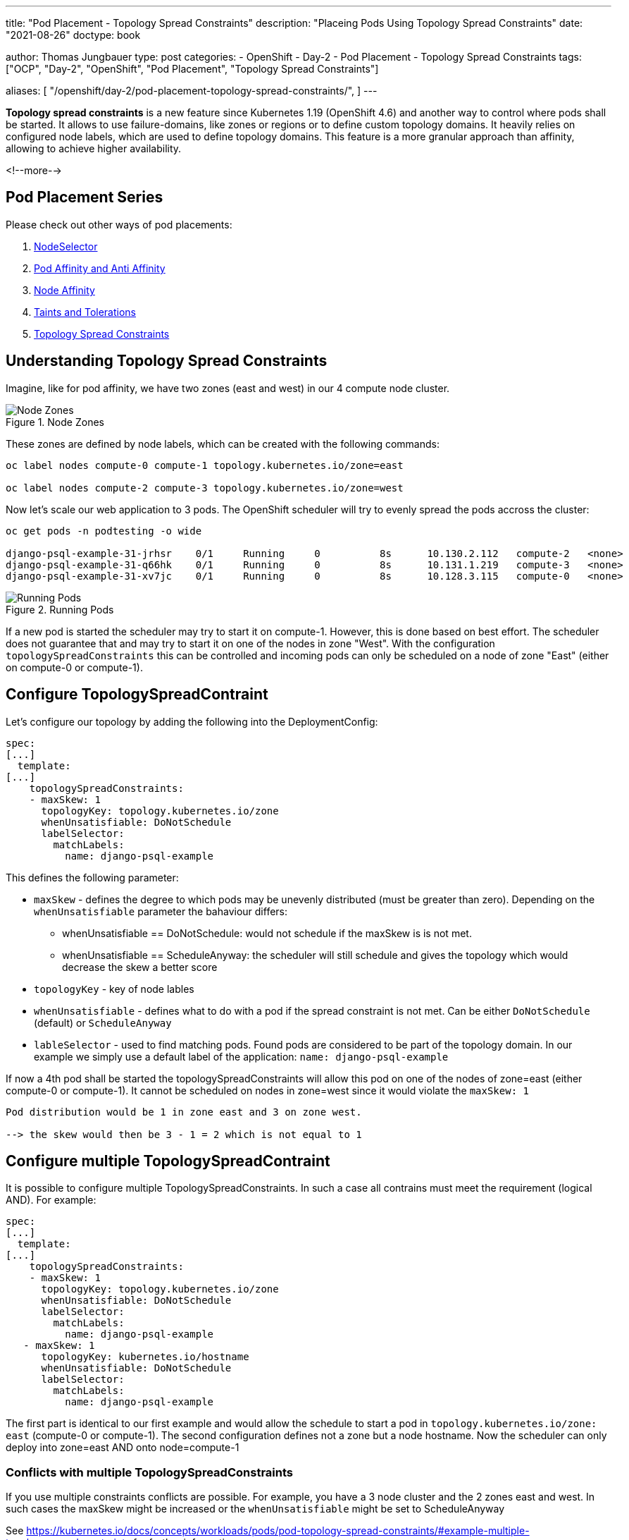 --- 
title: "Pod Placement - Topology Spread Constraints"
description: "Placeing Pods Using Topology Spread Constraints"
date: "2021-08-26"
doctype: book

author: Thomas Jungbauer
type: post
categories:
   - OpenShift
   - Day-2
   - Pod Placement
   - Topology Spread Constraints
tags: ["OCP", "Day-2", "OpenShift", "Pod Placement", "Topology Spread Constraints"] 

aliases: [ 
	 "/openshift/day-2/pod-placement-topology-spread-constraints/",
] 
---

:imagesdir: /Day-2/images/
:icons: font
:toc:

*Topology spread constraints* is a new feature since Kubernetes 1.19 (OpenShift 4.6) and another way to control where pods shall be started. It allows to use failure-domains, like zones or regions or to define custom topology domains. It heavily relies on configured node labels, which are used to define topology domains. This feature is a more granular approach than affinity, allowing to achieve higher availability.

<!--more--> 

== Pod Placement Series 

Please check out other ways of pod placements:

. link:/openshift/day-2/pod-placement-nodeselector/[NodeSelector]
. link:/openshift/day-2/pod-placement-pod-affinity/[Pod Affinity and Anti Affinity]
. link:/openshift/day-2/pod-placement-node-affinity/[Node Affinity]
. link:/openshift/day-2/pod-placement-taints-and-tolerations[Taints and Tolerations]
. link:/openshift/day-2/pod-placement-topology-spread-constraints/[Topology Spread Constraints]

== Understanding Topology Spread Constraints 

Imagine, like for pod affinity, we have two zones (east and west) in our 4 compute node cluster. 

.Node Zones
image::affinity-kubernetes.zones.png[Node Zones]

These zones are defined by node labels, which can be created with the following commands: 

[source,bash]
----
oc label nodes compute-0 compute-1 topology.kubernetes.io/zone=east

oc label nodes compute-2 compute-3 topology.kubernetes.io/zone=west
----

Now let's scale our web application to 3 pods. The OpenShift scheduler will try to evenly spread the pods accross the cluster: 

[source,bash]
----
oc get pods -n podtesting -o wide

django-psql-example-31-jrhsr    0/1     Running     0          8s      10.130.2.112   compute-2   <none>           <none>
django-psql-example-31-q66hk    0/1     Running     0          8s      10.131.1.219   compute-3   <none>           <none>
django-psql-example-31-xv7jc    0/1     Running     0          8s      10.128.3.115   compute-0   <none>           <none>
----

.Running Pods
image::topologyspreadconstraints1.png[Running Pods]

If a new pod is started the scheduler may try to start it on compute-1. However, this is done based on best effort. The scheduler does not guarantee that and may try to start it on one of the nodes in zone "West". With the configuration `topologySpreadConstraints` this can be controlled and incoming pods can only be scheduled on a node of zone "East" (either on compute-0 or compute-1).

== Configure TopologySpreadContraint

Let's configure our topology by adding the following into the DeploymentConfig: 

[source,yaml]
----
spec:
[...]
  template:
[...]
    topologySpreadConstraints:
    - maxSkew: 1
      topologyKey: topology.kubernetes.io/zone
      whenUnsatisfiable: DoNotSchedule
      labelSelector:
        matchLabels:
          name: django-psql-example
----

This defines the following parameter: 

* `maxSkew` - defines the degree to which pods may be unevenly distributed (must be greater than zero). Depending on the `whenUnsatisfiable` parameter the bahaviour differs: 
** whenUnsatisfiable == DoNotSchedule: would not schedule if the maxSkew is is not met.
** whenUnsatisfiable == ScheduleAnyway: the scheduler will still schedule and gives the topology which would decrease the skew a better score
* `topologyKey` - key of node lables
* `whenUnsatisfiable` - defines what to do with a pod if the spread constraint is not met. Can be either `DoNotSchedule` (default) or `ScheduleAnyway`
* `lableSelector` - used to find matching pods. Found pods are considered to be part of the topology domain. In our example we simply use a default label of the application: `name: django-psql-example`

If now a 4th pod shall be started the topologySpreadConstraints will allow this pod on one of the nodes of zone=east (either compute-0 or compute-1). It cannot be scheduled on nodes in zone=west since it would violate the `maxSkew: 1`

----
Pod distribution would be 1 in zone east and 3 on zone west. 

--> the skew would then be 3 - 1 = 2 which is not equal to 1
----

== Configure multiple TopologySpreadContraint

It is possible to configure multiple TopologySpreadConstraints. In such a case all contrains must meet the requirement (logical AND). For example: 

[source,yaml]
----
spec:
[...]
  template:
[...]
    topologySpreadConstraints:
    - maxSkew: 1
      topologyKey: topology.kubernetes.io/zone
      whenUnsatisfiable: DoNotSchedule
      labelSelector:
        matchLabels:
          name: django-psql-example
   - maxSkew: 1
      topologyKey: kubernetes.io/hostname
      whenUnsatisfiable: DoNotSchedule
      labelSelector:
        matchLabels:
          name: django-psql-example
----

The first part is identical to our first example and would allow the schedule to start a pod in `topology.kubernetes.io/zone: east` (compute-0 or compute-1). The second configuration defines not a zone but a node hostname. Now the scheduler can only deploy into zone=east AND onto node=compute-1

=== Conflicts with multiple TopologySpreadConstraints 

If you use multiple constraints conflicts are possible. For example, you have a 3 node cluster and the 2 zones east and west. In such cases the maxSkew might be increased or the `whenUnsatisfiable` might be set to ScheduleAnyway

See https://kubernetes.io/docs/concepts/workloads/pods/pod-topology-spread-constraints/#example-multiple-topologyspreadconstraints for further information.

== Cleanup 

Remove the topologySpreadConstraint 

[source,yaml]
----
spec:
[...]
  template:
[...]
    topologySpreadConstraints:
    - maxSkew: 1
      topologyKey: topology.kubernetes.io/zone
      whenUnsatisfiable: DoNotSchedule
      labelSelector:
        matchLabels:
          name: django-psql-example
----